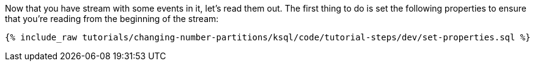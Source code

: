Now that you have stream with some events in it, let's read them out. The first thing to do is set the following properties to ensure that you're reading from the beginning of the stream:

+++++
<pre class="snippet"><code class="sql">{% include_raw tutorials/changing-number-partitions/ksql/code/tutorial-steps/dev/set-properties.sql %}</code></pre>
+++++
